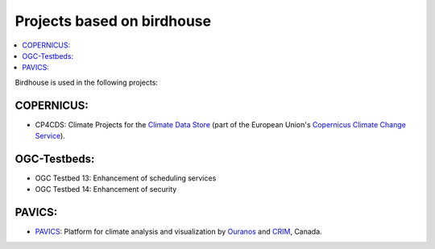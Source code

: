 
.. _projects:

Projects based on birdhouse
===========================


.. contents::
    :local:
    :depth: 3

Birdhouse is used in the following projects:

COPERNICUS:
-----------
* CP4CDS: Climate Projects for the `Climate Data Store`_ (part of the European Union's `Copernicus Climate Change Service`_).

OGC-Testbeds:
-------------

* OGC Testbed 13: Enhancement of scheduling services
* OGC Testbed 14: Enhancement of security

PAVICS:
-------

* PAVICS_: Platform for climate analysis and visualization by Ouranos_ and CRIM_, Canada.



.. _PAVICS: https://ouranosinc.github.io/pavics-sdi/
.. _Ouranos: https://www.ouranos.ca/
.. _CRIM: https://www.crim.ca/en
.. _Climate Data Store: https://cds.climate.copernicus.eu/
.. _Copernicus Climate Change Service: https://climate.copernicus.eu/
